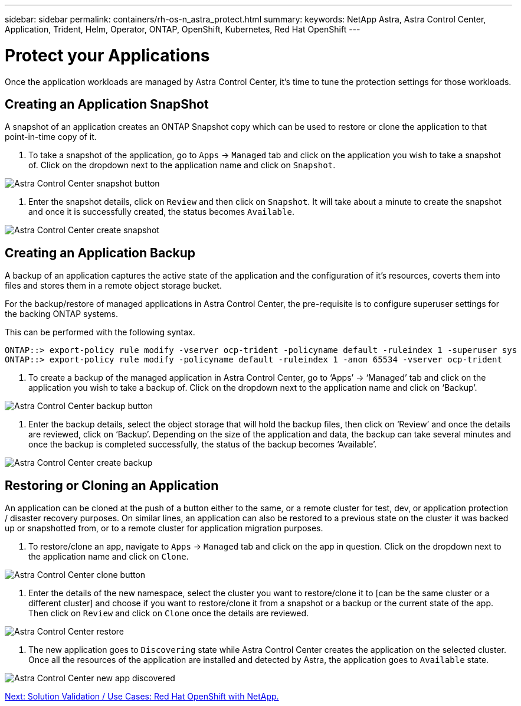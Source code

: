 ---
sidebar: sidebar
permalink: containers/rh-os-n_astra_protect.html
summary:
keywords: NetApp Astra, Astra Control Center, Application, Trident, Helm, Operator, ONTAP, OpenShift, Kubernetes, Red Hat OpenShift
---

= Protect your Applications

:hardbreaks:
:nofooter:
:icons: font
:linkattrs:
:imagesdir: ./../media/

Once the application workloads are managed by Astra Control Center, it's time to tune the protection settings for those workloads.

== Creating an Application SnapShot

A snapshot of an application creates an ONTAP Snapshot copy which can be used to restore or clone the application to that point-in-time copy of it.

.	To take a snapshot of the application, go to `Apps` -> `Managed` tab and click on the application you wish to take a snapshot of. Click on the dropdown next to the application name and click on `Snapshot`.

image:redhat_openshift_image101.jpg[Astra Control Center snapshot button]

. Enter the snapshot details, click on `Review` and then click on `Snapshot`. It will take about a minute to create the snapshot and once it is successfully created, the status becomes `Available`.

image:redhat_openshift_image102.jpg[Astra Control Center create snapshot]

== Creating an Application Backup

A backup of an application captures the active state of the application and the configuration of it's resources, coverts them into files and stores them in a remote object storage bucket.

For the backup/restore of managed applications in Astra Control Center, the pre-requisite is to configure superuser settings for the backing ONTAP systems.

This can be performed with the following syntax.

----
ONTAP::> export-policy rule modify -vserver ocp-trident -policyname default -ruleindex 1 -superuser sys
ONTAP::> export-policy rule modify -policyname default -ruleindex 1 -anon 65534 -vserver ocp-trident
----

.	To create a backup of the managed application in Astra Control Center, go to ‘Apps’ -> ‘Managed’ tab and click on the application you wish to take a backup of. Click on the dropdown next to the application name and click on ‘Backup’.

image:redhat_openshift_image103.jpg[Astra Control Center backup button]

. Enter the backup details, select the object storage that will hold the backup files, then click on ‘Review’ and once the details are reviewed, click on ‘Backup’. Depending on the size of the application and data, the backup can take several minutes and once the backup is completed successfully, the status of the backup becomes ‘Available’.

image:redhat_openshift_image104.jpg[Astra Control Center create backup]

== Restoring or Cloning an Application

An application can be cloned at the push of a button either to the same, or a remote cluster for test, dev, or application protection / disaster recovery purposes. On similar lines, an application can also be restored to a previous state on the cluster it was backed up or snapshotted from, or to a remote cluster for application migration purposes.

.	To restore/clone an app, navigate to `Apps` -> `Managed` tab and click on the app in question. Click on the dropdown next to the application name and click on `Clone`.

image:redhat_openshift_image105.jpg[Astra Control Center clone button]

. Enter the details of the new namespace, select the cluster you want to restore/clone it to [can be the same cluster or a different cluster] and choose if you want to restore/clone it from a snapshot or a backup or the current state of the app. Then click on `Review` and click on `Clone` once the details are reviewed.

image:redhat_openshift_image106.jpg[Astra Control Center restore]

. The new application goes to `Discovering` state while Astra Control Center creates the application on the selected cluster. Once all the resources of the application are installed and detected by Astra, the application goes to `Available` state.

image:redhat_openshift_image107.jpg[Astra Control Center new app discovered]


link:rh-os-n_use_cases.html[Next: Solution Validation / Use Cases: Red Hat OpenShift with NetApp.]
